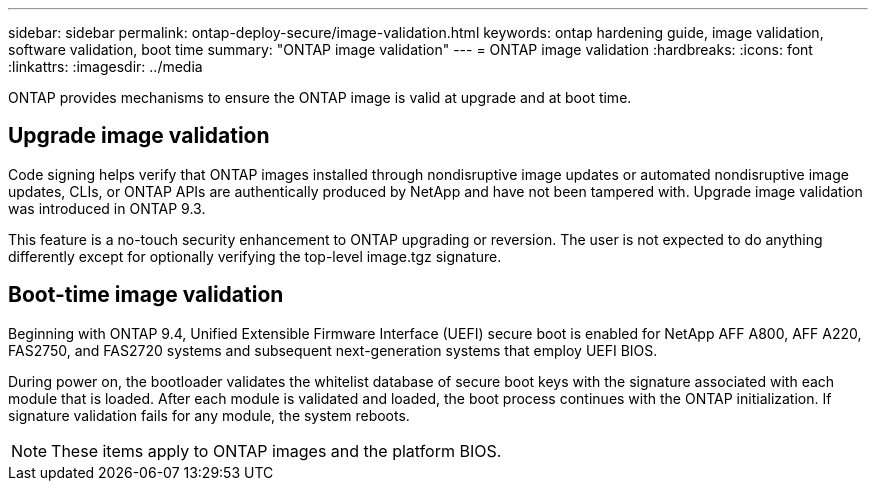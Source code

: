 ---
sidebar: sidebar
permalink: ontap-deploy-secure/image-validation.html
keywords: ontap hardening guide, image validation, software validation, boot time
summary: "ONTAP image validation"
---
= ONTAP image validation
:hardbreaks:
:icons: font
:linkattrs:
:imagesdir: ../media

[.lead]
ONTAP provides mechanisms to ensure the ONTAP image is valid at upgrade and at boot time.

== Upgrade image validation
Code signing helps verify that ONTAP images installed through nondisruptive image updates or automated nondisruptive image updates, CLIs, or ONTAP APIs are authentically produced by NetApp and have not been tampered with. Upgrade image validation was introduced in ONTAP 9.3.

This feature is a no-touch security enhancement to ONTAP upgrading or reversion. The user is not expected to do anything differently except for optionally verifying the top-level image.tgz signature.

== Boot-time image validation
Beginning with ONTAP 9.4, Unified Extensible Firmware Interface (UEFI) secure boot is enabled for NetApp AFF A800, AFF A220, FAS2750, and FAS2720 systems and subsequent next-generation systems that employ UEFI BIOS.

During power on, the bootloader validates the whitelist database of secure boot keys with the signature associated with each module that is loaded. After each module is validated and loaded, the boot process continues with the ONTAP initialization. If signature validation fails for any module, the system reboots.

NOTE: These items apply to ONTAP images and the platform BIOS.